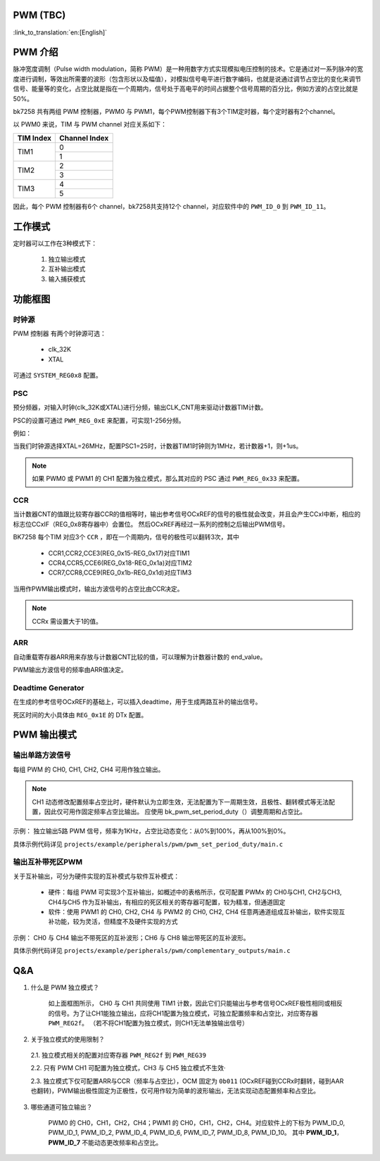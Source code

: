 PWM (TBC)
==========

:link_to_translation:`en:[English]`


PWM 介绍
===========

脉冲宽度调制（Pulse width modulation，简称 PWM）是一种用数字方式实现模拟电压控制的技术。它是通过对一系列脉冲的宽度进行调制，等效出所需要的波形（包含形状以及幅值），对模拟信号电平进行数字编码，也就是说通过调节占空比的变化来调节信号、能量等的变化，占空比就是指在一个周期内，信号处于高电平的时间占据整个信号周期的百分比，例如方波的占空比就是50%。

bk7258 共有两组 PWM 控制器，PWM0 与 PWM1，每个PWM控制器下有3个TIM定时器，每个定时器有2个channel。

以 PWM0 来说，TIM 与 PWM channel 对应关系如下：

+------------+----------------+
| TIM Index  | Channel Index  |
+============+================+
|            | 0              |
| TIM1       +----------------+
|            | 1              |
+------------+----------------+
|            | 2              |
| TIM2       +----------------+
|            | 3              |
+------------+----------------+
|            | 4              |
| TIM3       +----------------+
|            | 5              |
+------------+----------------+

因此，每个 PWM 控制器有6个 channel，bk7258共支持12个 channel，对应软件中的 ``PWM_ID_0`` 到 ``PWM_ID_11``。

工作模式
===========

定时器可以工作在3种模式下：

 1. 独立输出模式
 2. 互补输出模式
 3. 输入捕获模式

功能框图
===========

.. figure:: ../../../_static/pwm_block_diagram.png
    :align: center
    :alt: PWM block diagram
    :figclass: align-center

----------
时钟源
----------

PWM 控制器 有两个时钟源可选：

 - clk_32K
 - XTAL

可通过 ``SYSTEM_REG0x8`` 配置。

-----------
PSC
-----------

预分频器，对输入时钟(clk_32K或XTAL)进行分频，输出CLK_CNT用来驱动计数器TIM计数。

PSC的设置可通过 ``PWM_REG_0xE`` 来配置，可实现1-256分频。

例如：

当我们时钟源选择XTAL=26MHz，配置PSC1=25时，计数器TIM1时钟则为1MHz，若计数器+1，则+1us。

.. note::

  如果 PWM0 或 PWM1 的 CH1 配置为独立模式，那么其对应的 PSC 通过 ``PWM_REG_0x33`` 来配置。

--------
CCR
--------

当计数器CNT的值跟比较寄存器CCR的值相等时，输出参考信号OCxREF的信号的极性就会改变，并且会产生CCxI中断，相应的标志位CCxIF（REG_0x8寄存器中）会置位。
然后OCxREF再经过一系列的控制之后输出PWM信号。

BK7258 每个TIM 对应3个 ``CCR`` ，即在一个周期内，信号的极性可以翻转3次，其中

 - CCR1,CCR2,CCE3(REG_0x15-REG_0x17)对应TIM1
 - CCR4,CCR5,CCE6(REG_0x18-REG_0x1a)对应TIM2
 - CCR7,CCR8,CCE9(REG_0x1b-REG_0x1d)对应TIM3

当用作PWM输出模式时，输出方波信号的占空比由CCR决定。

.. note::

  CCRx 需设置大于1的值。

----------
ARR
----------

自动重载寄存器ARR用来存放与计数器CNT比较的值，可以理解为计数器计数的 end_value。

PWM输出方波信号的频率由ARR值决定。

--------------------------
Deadtime Generator
--------------------------

在生成的参考信号OCxREF的基础上，可以插入deadtime，用于生成两路互补的输出信号。

死区时间的大小具体由 ``REG_0x1E`` 的 DTx 配置。

PWM 输出模式
===============

---------------------
输出单路方波信号
---------------------

每组 PWM 的 CH0, CH1, CH2, CH4 可用作独立输出。

.. note::

  CH1 动态修改配置频率占空比时，硬件默认为立即生效，无法配置为下一周期生效，且极性、翻转模式等无法配置，因此仅可用作固定频率占空比输出。
  应使用 bk_pwm_set_period_duty（）调整周期和占空比。

示例： 独立输出5路 PWM 信号，频率为1KHz，占空比动态变化：从0%到100%，再从100%到0%。

具体示例代码详见 ``projects/example/peripherals/pwm/pwm_set_period_duty/main.c``

---------------------
输出互补带死区PWM
---------------------

关于互补输出，可分为硬件实现的互补模式与软件互补模式：

 - 硬件：每组 PWM 可实现3个互补输出，如概述中的表格所示，仅可配置 PWMx 的 CH0与CH1, CH2与CH3, CH4与CH5 作为互补输出，有相应的死区相关的寄存器可配置，较为精准，但通道固定
 - 软件：使用 PWM1 的 CH0, CH2, CH4 与 PWM2 的 CH0, CH2, CH4 任意两通道组成互补输出，软件实现互补功能，较为灵活，但精度不及硬件实现的方式

示例： CH0 与 CH4 输出不带死区的互补波形；CH6 与 CH8 输出带死区的互补波形。

具体示例代码详见 ``projects/example/peripherals/pwm/complementary_outputs/main.c``

Q&A
===========

1. 什么是 PWM 独立模式？

    如上面框图所示， CH0 与 CH1 共同使用 TIM1 计数，因此它们只能输出与参考信号OCxREF极性相同或相反的信号。为了让CH1能独立输出，应将CH1配置为独立模式，可独立配置频率和占空比，对应寄存器 ``PWM_REG2f``。
    （若不将CH1配置为独立模式，则CH1无法单独输出信号）

2. 关于独立模式的使用限制？

  2.1. 独立模式相关的配置对应寄存器 ``PWM_REG2f`` 到 ``PWM_REG39``

  2.2. 只有 PWM CH1 可配置为独立模式，CH3 与 CH5 独立模式不生效·

  2.3. 独立模式下仅可配置ARR与CCR（频率与占空比），OCM 固定为 ``0b011`` (OCxREF碰到CCRx时翻转，碰到AAR也翻转)，PWM输出极性固定为正极性，仅可用作较为简单的波形输出，无法实现动态配置频率和占空比。

3. 哪些通道可独立输出？

    PWM0 的 CH0，CH1，CH2，CH4；PWM1 的 CH0，CH1，CH2，CH4。对应软件上的下标为 PWM_ID_0, PWM_ID_1, PWM_ID_2, PWM_ID_4, PWM_ID_6, PWM_ID_7, PWM_ID_8, PWM_ID_10。
    其中 **PWM_ID_1**， **PWM_ID_7** 不能动态更改频率和占空比。
